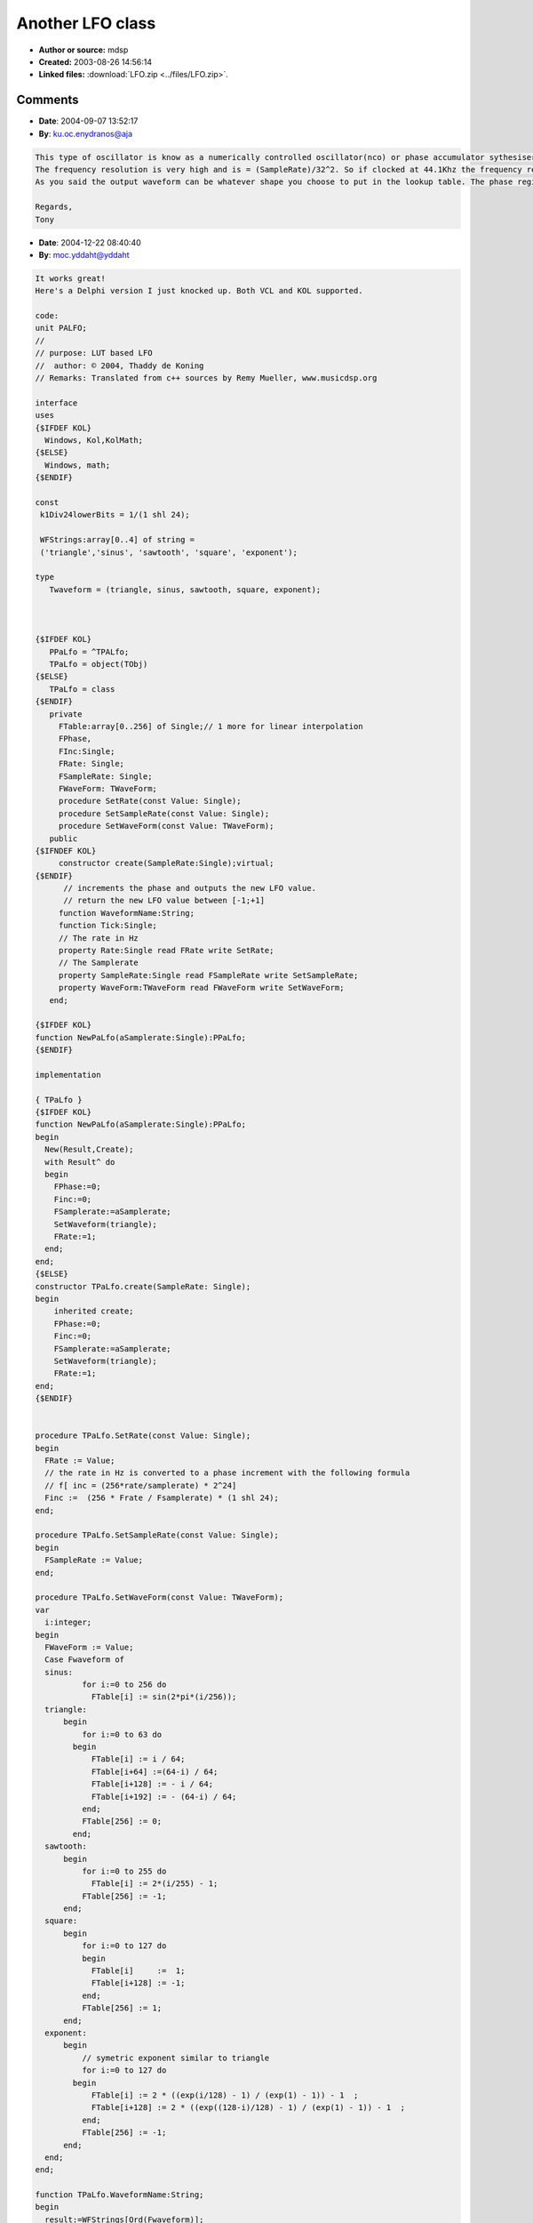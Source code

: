 Another LFO class
=================

- **Author or source:** mdsp
- **Created:** 2003-08-26 14:56:14

- **Linked files:** :download:`LFO.zip <../files/LFO.zip>`.

.. code-block:: text
    :caption: notes

    This LFO uses an unsigned 32-bit phase and increment whose 8 Most Significant Bits adress
    a Look-up table while the 24 Least Significant Bits are used as the fractionnal part.
    Note: As the phase overflow automatically, the index is always in the range 0-255.
    
    It performs linear interpolation, but it is easy to add other types of interpolation.
    
    Don't know how good it could be as an oscillator, but I found it good enough for a LFO.
    BTW there is also different kind of waveforms.
    
    Modifications:
    We could use phase on 64-bit or change the proportion of bits used by the index and the
    fractionnal part.



Comments
--------

- **Date**: 2004-09-07 13:52:17
- **By**: ku.oc.enydranos@aja

.. code-block:: text

    This type of oscillator is know as a numerically controlled oscillator(nco) or phase accumulator sythesiser. Integrated circuits that implement it in hardware are available such as the AD7008 from Analog Devices.
    The frequency resolution is very high and is = (SampleRate)/32^2. So if clocked at 44.1Khz the frequency resolution would be 0.00001026Hz!
    As you said the output waveform can be whatever shape you choose to put in the lookup table. The phase register is already in saw tooth form.
    
    Regards,
    Tony

- **Date**: 2004-12-22 08:40:40
- **By**: moc.yddaht@yddaht

.. code-block:: text

    It works great!
    Here's a Delphi version I just knocked up. Both VCL and KOL supported.
    
    code:
    unit PALFO;
    //
    // purpose: LUT based LFO
    //  author: © 2004, Thaddy de Koning
    // Remarks: Translated from c++ sources by Remy Mueller, www.musicdsp.org
    
    interface
    uses
    {$IFDEF KOL}
      Windows, Kol,KolMath;
    {$ELSE}
      Windows, math;
    {$ENDIF}
    
    const
     k1Div24lowerBits = 1/(1 shl 24);
    
     WFStrings:array[0..4] of string =
     ('triangle','sinus', 'sawtooth', 'square', 'exponent');
    
    type
       Twaveform = (triangle, sinus, sawtooth, square, exponent);
    
    
    
    {$IFDEF KOL}
       PPaLfo = ^TPALfo;
       TPaLfo = object(TObj)
    {$ELSE}
       TPaLfo = class
    {$ENDIF}
       private
         FTable:array[0..256] of Single;// 1 more for linear interpolation
         FPhase,
         FInc:Single;
         FRate: Single;
         FSampleRate: Single;
         FWaveForm: TWaveForm;
         procedure SetRate(const Value: Single);
         procedure SetSampleRate(const Value: Single);
         procedure SetWaveForm(const Value: TWaveForm);
       public
    {$IFNDEF KOL}
         constructor create(SampleRate:Single);virtual;
    {$ENDIF}
          // increments the phase and outputs the new LFO value.
          // return the new LFO value between [-1;+1]
         function WaveformName:String;
         function Tick:Single;
         // The rate in Hz
         property Rate:Single read FRate write SetRate;
         // The Samplerate
         property SampleRate:Single read FSampleRate write SetSampleRate;
         property WaveForm:TWaveForm read FWaveForm write SetWaveForm;
       end;
    
    {$IFDEF KOL}
    function NewPaLfo(aSamplerate:Single):PPaLfo;
    {$ENDIF}
    
    implementation
    
    { TPaLfo }
    {$IFDEF KOL}
    function NewPaLfo(aSamplerate:Single):PPaLfo;
    begin
      New(Result,Create);
      with Result^ do
      begin
        FPhase:=0;
        Finc:=0;
        FSamplerate:=aSamplerate;
        SetWaveform(triangle);
        FRate:=1;
      end;
    end;
    {$ELSE}
    constructor TPaLfo.create(SampleRate: Single);
    begin
        inherited create;
        FPhase:=0;
        Finc:=0;
        FSamplerate:=aSamplerate;
        SetWaveform(triangle);
        FRate:=1;
    end;
    {$ENDIF}
    
    
    procedure TPaLfo.SetRate(const Value: Single);
    begin
      FRate := Value;
      // the rate in Hz is converted to a phase increment with the following formula
      // f[ inc = (256*rate/samplerate) * 2^24]
      Finc :=  (256 * Frate / Fsamplerate) * (1 shl 24);
    end;
    
    procedure TPaLfo.SetSampleRate(const Value: Single);
    begin
      FSampleRate := Value;
    end;
    
    procedure TPaLfo.SetWaveForm(const Value: TWaveForm);
    var
      i:integer;
    begin
      FWaveForm := Value;
      Case Fwaveform of
      sinus:
    	      for i:=0 to 256 do
    	        FTable[i] := sin(2*pi*(i/256));
      triangle:
          begin
    	      for i:=0 to 63 do
            begin
    	        FTable[i] := i / 64;
    	        FTable[i+64] :=(64-i) / 64;
    	        FTable[i+128] := - i / 64;
    	        FTable[i+192] := - (64-i) / 64;
    	      end;
    	      FTable[256] := 0;
    	    end;
      sawtooth:
          begin
    	      for i:=0 to 255 do
    	        FTable[i] := 2*(i/255) - 1;
    	      FTable[256] := -1;
          end;
      square:
          begin
    	      for i:=0 to 127 do
    	      begin
    	        FTable[i]     :=  1;
    	        FTable[i+128] := -1;
    	      end;
    	      FTable[256] := 1;
          end;
      exponent:
          begin
    	      // symetric exponent similar to triangle
    	      for i:=0 to 127 do
            begin
    	        FTable[i] := 2 * ((exp(i/128) - 1) / (exp(1) - 1)) - 1  ;
    	        FTable[i+128] := 2 * ((exp((128-i)/128) - 1) / (exp(1) - 1)) - 1  ;
    	      end;
    	      FTable[256] := -1;
          end;
      end;
    end;
    
    function TPaLfo.WaveformName:String;
    begin
      result:=WFStrings[Ord(Fwaveform)];
    end;
    
    function TPaLfo.Tick: Single;
    var
      i:integer;
      frac:Single;
    begin
      // the 8 MSB are the index in the table in the range 0-255
      i := Pinteger(Fphase)^ shr 24;
      // and the 24 LSB are the fractionnal part
      frac := (PInteger(Fphase)^ and $00FFFFFF) * k1Div24lowerBits;
      // increment the phase for the next tick
      Fphase :=FPhase + Finc; // the phase overflows itself
      Result:= Ftable[i]*(1-frac) + Ftable[i+1]* frac; // linear interpolation
    end;
    
    end.
    
    
    

- **Date**: 2004-12-22 12:43:17
- **By**: moc.yddaht@yddaht

.. code-block:: text

    Oops,
    
    This one is correct:
    
    
    code:
    unit PALFO;
    //
    // purpose: LUT based LFO
    //  author: © 2004, Thaddy de Koning
    // Remarks: Translated from c++ sources by Remy Mueller, www.musicdsp.org
    
    interface
    uses
    {$IFDEF KOL}
      Windows, Kol,KolMath;
    {$ELSE}
      Windows, math;
    {$ENDIF}
    
    const
     k1Div24lowerBits = 1/(1 shl 24);
    
     WFStrings:array[0..4] of string =
     ('triangle','sinus', 'sawtooth', 'square', 'exponent');
    
    type
       Twaveform = (triangle, sinus, sawtooth, square, exponent);
    
    
    
    {$IFDEF KOL}
       PPaLfo = ^TPALfo;
       TPaLfo = object(TObj)
    {$ELSE}
       TPaLfo = class
    {$ENDIF}
       private
         FTable:array[0..256] of Single;// 1 more for linear interpolation
         FPhase,
         FInc:dword;
         FRate: Single;
         FSampleRate: Single;
         FWaveForm: TWaveForm;
         procedure SetRate(const Value: Single);
         procedure SetSampleRate(const Value: Single);
         procedure SetWaveForm(const Value: TWaveForm);
       public
    {$IFNDEF KOL}
         constructor create(SampleRate:Single);virtual;
    {$ENDIF}
          // increments the phase and outputs the new LFO value.
          // return the new LFO value between [-1;+1]
         function WaveformName:String;
         function Tick:Single;
         // The rate in Hz
         property Rate:Single read FRate write SetRate;
         // The Samplerate
         property SampleRate:Single read FSampleRate write SetSampleRate;
         property WaveForm:TWaveForm read FWaveForm write SetWaveForm;
       end;
    
    {$IFDEF KOL}
    function NewPaLfo(aSamplerate:Single):PPaLfo;
    {$ENDIF}
    
    implementation
    
    { TPaLfo }
    {$IFDEF KOL}
    function NewPaLfo(aSamplerate:Single):PPaLfo;
    begin
      New(Result,Create);
      with Result^ do
      begin
        FPhase:=0;
        FSamplerate:=aSamplerate;
        SetWaveform(sinus);
        Rate:=1;
      end;
    end;
    {$ELSE}
    constructor TPaLfo.create(SampleRate: Single);
    begin
        inherited create;
        FPhase:=0;
        FSamplerate:=aSamplerate;
        SetWaveform(sinus);
        FRate:=1;
    end;
    {$ENDIF}
    
    
    procedure TPaLfo.SetRate(const Value: Single);
    begin
      FRate := Value;
      // the rate in Hz is converted to a phase increment with the following formula
      // f[ inc = (256*rate/samplerate) * 2^24]
      Finc :=  round((256 * Frate / Fsamplerate) * (1 shl 24));
    end;
    
    procedure TPaLfo.SetSampleRate(const Value: Single);
    begin
      FSampleRate := Value;
    end;
    
    procedure TPaLfo.SetWaveForm(const Value: TWaveForm);
    var
      i:integer;
    begin
      FWaveForm := Value;
      Case Fwaveform of
      sinus:
    	      for i:=0 to 256 do
    	        FTable[i] := sin(2*pi*(i/256));
      triangle:
          begin
    	      for i:=0 to 63 do
            begin
    	        FTable[i] := i / 64;
    	        FTable[i+64] :=(64-i) / 64;
    	        FTable[i+128] := - i / 64;
    	        FTable[i+192] := - (64-i) / 64;
    	      end;
    	      FTable[256] := 0;
    	    end;
      sawtooth:
          begin
    	      for i:=0 to 255 do
    	        FTable[i] := 2*(i/255) - 1;
    	      FTable[256] := -1;
          end;
      square:
          begin
    	      for i:=0 to 127 do
    	      begin
    	        FTable[i]     :=  1;
    	        FTable[i+128] := -1;
    	      end;
    	      FTable[256] := 1;
          end;
      exponent:
          begin
    	      // symetric exponent similar to triangle
    	      for i:=0 to 127 do
            begin
    	        FTable[i] := 2 * ((exp(i/128) - 1) / (exp(1) - 1)) - 1  ;
    	        FTable[i+128] := 2 * ((exp((128-i)/128) - 1) / (exp(1) - 1)) - 1  ;
    	      end;
    	      FTable[256] := -1;
          end;
      end;
    end;
    
    function TPaLfo.WaveformName:String;
    begin
      result:=WFStrings[Ord(Fwaveform)];
    end;
    
    
    
    function TPaLfo.Tick: Single;
    var
      i:integer;
      frac:Single;
    begin
      // the 8 MSB are the index in the table in the range 0-255
      i := Fphase shr 24;
      // and the 24 LSB are the fractionnal part
      frac := (Fphase and $00FFFFFF) * k1Div24lowerBits;
      // increment the phase for the next tick
      Fphase :=FPhase + Finc; // the phase overflows itself
      Result:= Ftable[i]*(1-frac) + Ftable[i+1]* frac; // linear interpolation
    end;
    
    end.
    
    

